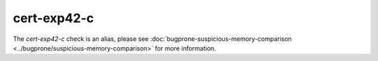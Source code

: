 .. meta::
   :http-equiv=refresh: 5;URL=../bugprone/suspicious-memory-comparison.html

cert-exp42-c
============

The `cert-exp42-c` check is an alias, please see
:doc:`bugprone-suspicious-memory-comparison <../bugprone/suspicious-memory-comparison>` for more information.
